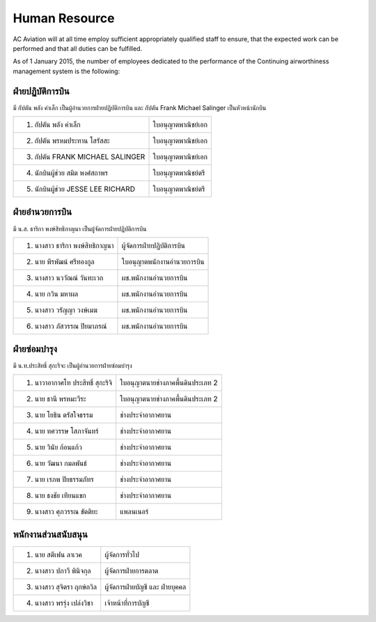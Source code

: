 Human Resource
==============

AC Aviation will at all time employ sufficient appropriately qualified staff to ensure, that the expected work can be performed and that all duties can be fulfilled.

As of 1 January 2015, the number of employees dedicated to the performance of the Continuing airworthiness management system is the following:

ฝ่ายปฏิบัติการบิน 
-------------------

มี กัปตัน พลัง คำเล็ก เป็นผู้อำนวยการฝ่ายปฏิบัติการบิน และ กัปตัน Frank Michael Salinger เป็นหัวหน้านักบิน

=================================  ====================
1. กัปตัน พลัง  คำเล็ก                  ใบอนุญาตพาณิชย์เอก		             
2. กัปตัน พรหมประทาน โสรัสสะ           ใบอนุญาตพาณิชย์เอก	 	         
3. กัปตัน FRANK MICHAEL SALINGER      ใบอนุญาตพาณิชย์เอก		 
4. นักบินผู้ช่วย สมิต พงศ์สถาพร            ใบอนุญาตพาณิชย์ตรี		     
5. นักบินผู้ช่วย JESSE LEE RICHARD       ใบอนุญาตพาณิชย์ตรี		 
=================================  ====================

ฝ่ายอำนวยการบิน
-------------------
มี น.ส. ธาริกา พงษ์สิทธิกาญนา เป็นผู้จัดการฝ่ายปฏิบัติการบิน

================================	========================
1. นางสาว ธาริกา พงษ์สิทธิกาญนา 		ผู้จัดการฝ่ายปฏิบัติการบิน
2. นาย พีรพัฒน์ ศรีทองกูล				ใบอนุญาตพนักงานอำนวยการบิน
3. นางสาว นววัณณ์ วันทะเวก				ผช.พนักงานอำนวยการบิน
4. นาย กวิน มหาผล					ผช.พนักงานอำนวยการบิน
5. นางสาว วรัญญา วงษ์เมฆ				ผช.พนักงานอำนวยการบิน
6. นางสาว ภัสวรรณ ปิยมาภรณ์			ผช.พนักงานอำนวยการบิน
================================	========================

ฝ่ายซ่อมบำรุง
------------------

มี น.ท.ประสิทธิ์ สุกะริจะ เป็นผู้อำนวยการฝ่ายซ่อมบำรุง

================================	==============================
1. นาวาอากาศโท ประสิทธิ์ สุกะริจิ			ใบอนุญาตนายช่างภาคพื้นดินประเภท 2                     
2. นาย ธานี พรหมะวีระ     			ใบอนุญาตนายช่างภาคพื้นดินประเภท 2
3. นาย โยธิน ตรัสใจธรรม				ช่างประจำอากาศยาน
4. นาย ทศวรรษ โสภาจันทร์				ช่างประจำอากาศยาน
5. นาย วินัย ก้อนแก้ว					ช่างประจำอากาศยาน
6. นาย วัฒนา กมลพันธ์					ช่างประจำอากาศยาน
7. นาย เรภพ ปิยธรรมภัทร				ช่างประจำอากาศยาน
8. นาย ธงชัย เทียนแขก					ช่างประจำอากาศยาน
9. นางสาว ศุภวรรณ ขัตติยะ				แพลนเนอร์
================================	==============================

พนักงานส่วนสนับสนุน
----------------------

================================	==============================
1. นาย สตีเฟน  ลาเวค					ผู้จัดการทั่วไป
2. นางสาว ปภาวี พินิจกุล				ผู้จัดการฝ่ายการตลาด
3. นางสาว สุจิตรา  ฤกษ์ถวิล				ผู้จัดการฝ่ายบัญชี และ ฝ่ายบุคคล
4. นางสาว พรรุ่ง  เปล่งวิชา				เจ้าหน้าที่การบัญชี
================================	==============================